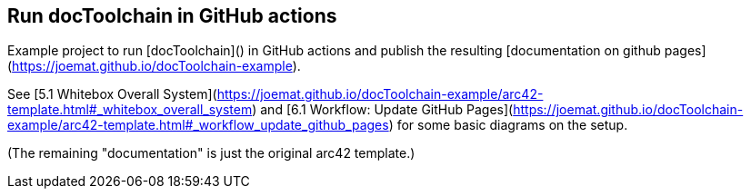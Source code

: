 == Run docToolchain in GitHub actions

Example project to run [docToolchain]() in GitHub actions and publish the resulting [documentation on github pages](https://joemat.github.io/docToolchain-example).

See [5.1 Whitebox Overall System](https://joemat.github.io/docToolchain-example/arc42-template.html#_whitebox_overall_system) and [6.1 Workflow: Update GitHub Pages](https://joemat.github.io/docToolchain-example/arc42-template.html#_workflow_update_github_pages) for some basic diagrams on the setup.

(The remaining "documentation" is just the original arc42 template.)

